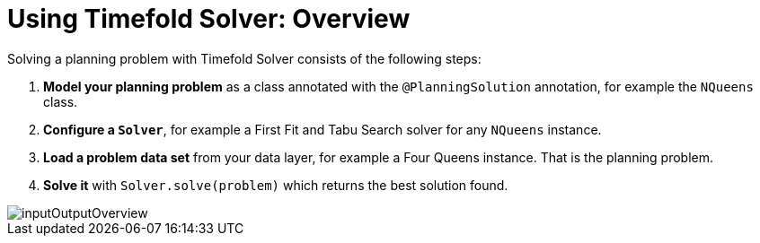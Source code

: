 [#usingTimefoldSolverOverview]
= Using Timefold Solver: Overview
:page-aliases: configuration/configuration.adoc
:doctype: book
:sectnums:
:icons: font

Solving a planning problem with Timefold Solver consists of the following steps:

. *Model your planning problem* as a class annotated with the ``@PlanningSolution`` annotation, for example the ``NQueens`` class.
. *Configure a ``Solver``*, for example a First Fit and Tabu Search solver for any `NQueens` instance.
. *Load a problem data set* from your data layer, for example a Four Queens instance. That is the planning problem.
. *Solve it* with `Solver.solve(problem)` which returns the best solution found.

image::using-timefold-solver/overview/inputOutputOverview.png[align="center"]